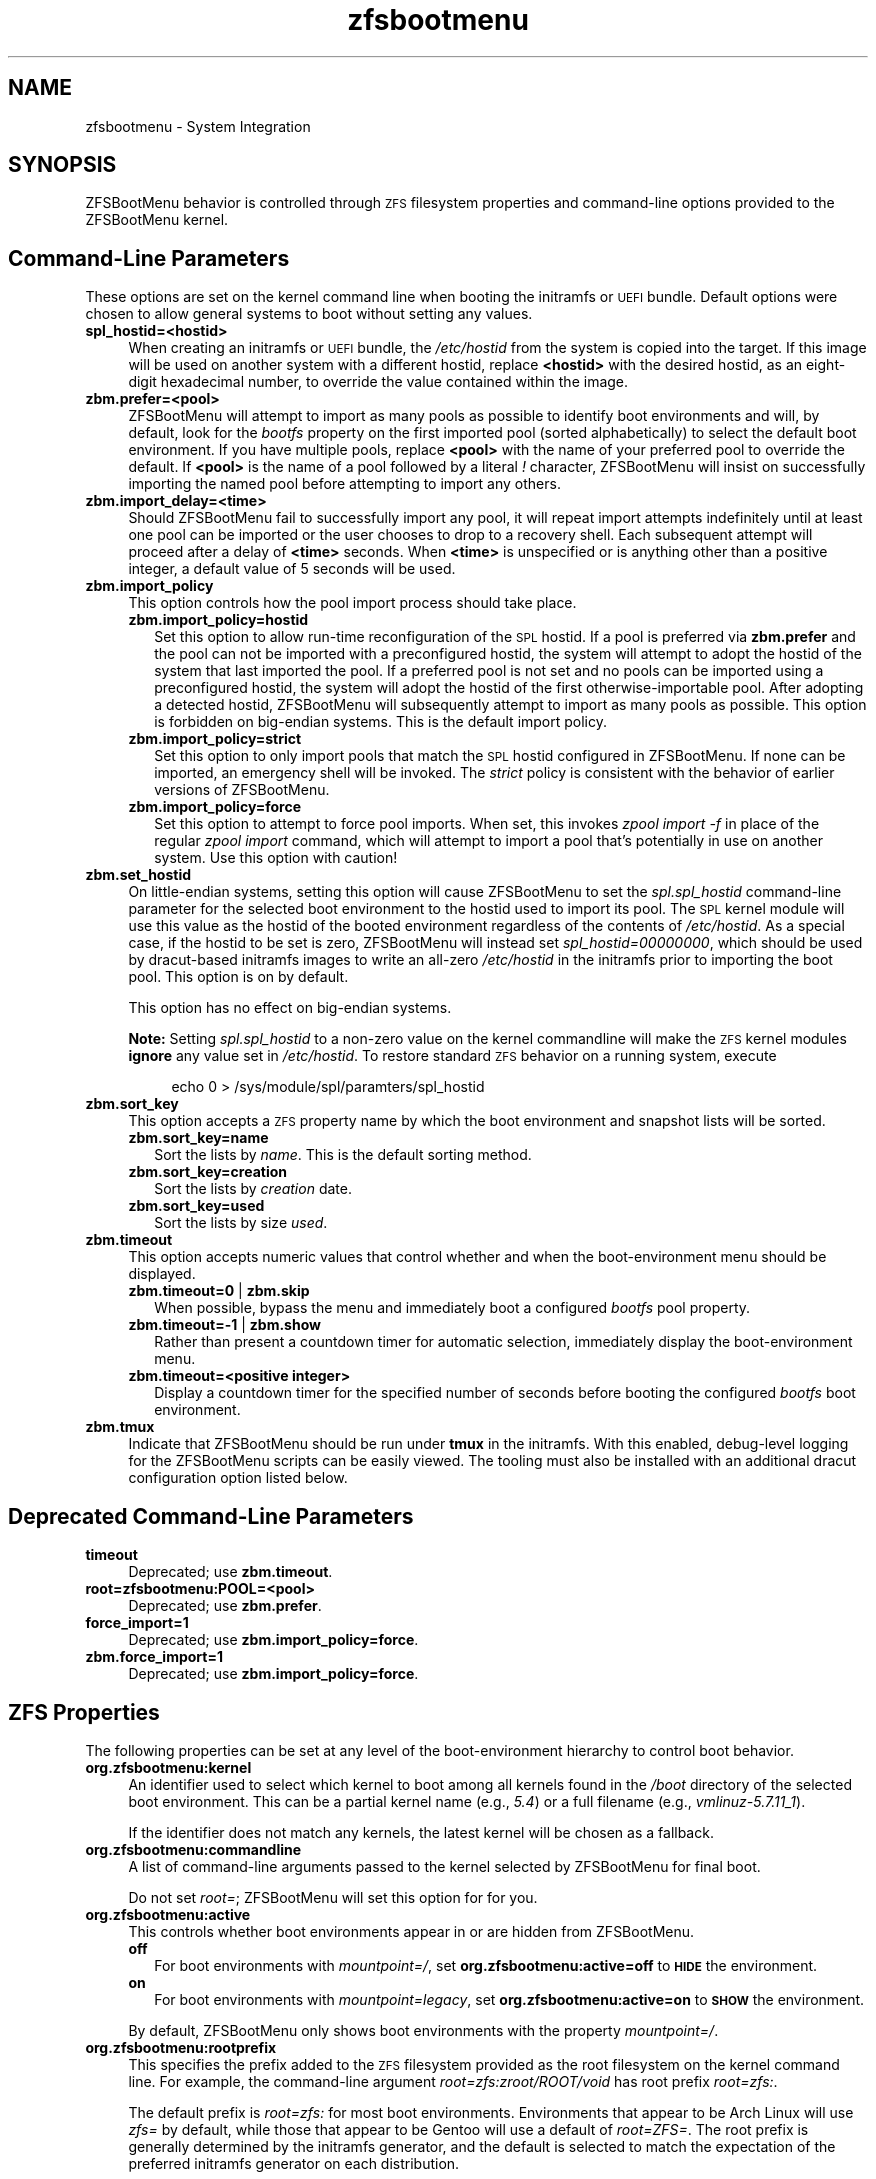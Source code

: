 .\" Automatically generated by Pod::Man 4.14 (Pod::Simple 3.40)
.\"
.\" Standard preamble:
.\" ========================================================================
.de Sp \" Vertical space (when we can't use .PP)
.if t .sp .5v
.if n .sp
..
.de Vb \" Begin verbatim text
.ft CW
.nf
.ne \\$1
..
.de Ve \" End verbatim text
.ft R
.fi
..
.\" Set up some character translations and predefined strings.  \*(-- will
.\" give an unbreakable dash, \*(PI will give pi, \*(L" will give a left
.\" double quote, and \*(R" will give a right double quote.  \*(C+ will
.\" give a nicer C++.  Capital omega is used to do unbreakable dashes and
.\" therefore won't be available.  \*(C` and \*(C' expand to `' in nroff,
.\" nothing in troff, for use with C<>.
.tr \(*W-
.ds C+ C\v'-.1v'\h'-1p'\s-2+\h'-1p'+\s0\v'.1v'\h'-1p'
.ie n \{\
.    ds -- \(*W-
.    ds PI pi
.    if (\n(.H=4u)&(1m=24u) .ds -- \(*W\h'-12u'\(*W\h'-12u'-\" diablo 10 pitch
.    if (\n(.H=4u)&(1m=20u) .ds -- \(*W\h'-12u'\(*W\h'-8u'-\"  diablo 12 pitch
.    ds L" ""
.    ds R" ""
.    ds C` ""
.    ds C' ""
'br\}
.el\{\
.    ds -- \|\(em\|
.    ds PI \(*p
.    ds L" ``
.    ds R" ''
.    ds C`
.    ds C'
'br\}
.\"
.\" Escape single quotes in literal strings from groff's Unicode transform.
.ie \n(.g .ds Aq \(aq
.el       .ds Aq '
.\"
.\" If the F register is >0, we'll generate index entries on stderr for
.\" titles (.TH), headers (.SH), subsections (.SS), items (.Ip), and index
.\" entries marked with X<> in POD.  Of course, you'll have to process the
.\" output yourself in some meaningful fashion.
.\"
.\" Avoid warning from groff about undefined register 'F'.
.de IX
..
.nr rF 0
.if \n(.g .if rF .nr rF 1
.if (\n(rF:(\n(.g==0)) \{\
.    if \nF \{\
.        de IX
.        tm Index:\\$1\t\\n%\t"\\$2"
..
.        if !\nF==2 \{\
.            nr % 0
.            nr F 2
.        \}
.    \}
.\}
.rr rF
.\"
.\" Accent mark definitions (@(#)ms.acc 1.5 88/02/08 SMI; from UCB 4.2).
.\" Fear.  Run.  Save yourself.  No user-serviceable parts.
.    \" fudge factors for nroff and troff
.if n \{\
.    ds #H 0
.    ds #V .8m
.    ds #F .3m
.    ds #[ \f1
.    ds #] \fP
.\}
.if t \{\
.    ds #H ((1u-(\\\\n(.fu%2u))*.13m)
.    ds #V .6m
.    ds #F 0
.    ds #[ \&
.    ds #] \&
.\}
.    \" simple accents for nroff and troff
.if n \{\
.    ds ' \&
.    ds ` \&
.    ds ^ \&
.    ds , \&
.    ds ~ ~
.    ds /
.\}
.if t \{\
.    ds ' \\k:\h'-(\\n(.wu*8/10-\*(#H)'\'\h"|\\n:u"
.    ds ` \\k:\h'-(\\n(.wu*8/10-\*(#H)'\`\h'|\\n:u'
.    ds ^ \\k:\h'-(\\n(.wu*10/11-\*(#H)'^\h'|\\n:u'
.    ds , \\k:\h'-(\\n(.wu*8/10)',\h'|\\n:u'
.    ds ~ \\k:\h'-(\\n(.wu-\*(#H-.1m)'~\h'|\\n:u'
.    ds / \\k:\h'-(\\n(.wu*8/10-\*(#H)'\z\(sl\h'|\\n:u'
.\}
.    \" troff and (daisy-wheel) nroff accents
.ds : \\k:\h'-(\\n(.wu*8/10-\*(#H+.1m+\*(#F)'\v'-\*(#V'\z.\h'.2m+\*(#F'.\h'|\\n:u'\v'\*(#V'
.ds 8 \h'\*(#H'\(*b\h'-\*(#H'
.ds o \\k:\h'-(\\n(.wu+\w'\(de'u-\*(#H)/2u'\v'-.3n'\*(#[\z\(de\v'.3n'\h'|\\n:u'\*(#]
.ds d- \h'\*(#H'\(pd\h'-\w'~'u'\v'-.25m'\f2\(hy\fP\v'.25m'\h'-\*(#H'
.ds D- D\\k:\h'-\w'D'u'\v'-.11m'\z\(hy\v'.11m'\h'|\\n:u'
.ds th \*(#[\v'.3m'\s+1I\s-1\v'-.3m'\h'-(\w'I'u*2/3)'\s-1o\s+1\*(#]
.ds Th \*(#[\s+2I\s-2\h'-\w'I'u*3/5'\v'-.3m'o\v'.3m'\*(#]
.ds ae a\h'-(\w'a'u*4/10)'e
.ds Ae A\h'-(\w'A'u*4/10)'E
.    \" corrections for vroff
.if v .ds ~ \\k:\h'-(\\n(.wu*9/10-\*(#H)'\s-2\u~\d\s+2\h'|\\n:u'
.if v .ds ^ \\k:\h'-(\\n(.wu*10/11-\*(#H)'\v'-.4m'^\v'.4m'\h'|\\n:u'
.    \" for low resolution devices (crt and lpr)
.if \n(.H>23 .if \n(.V>19 \
\{\
.    ds : e
.    ds 8 ss
.    ds o a
.    ds d- d\h'-1'\(ga
.    ds D- D\h'-1'\(hy
.    ds th \o'bp'
.    ds Th \o'LP'
.    ds ae ae
.    ds Ae AE
.\}
.rm #[ #] #H #V #F C
.\" ========================================================================
.\"
.IX Title "zfsbootmenu 7"
.TH zfsbootmenu 7 "2021-07-02" "1.10.1" "ZFSBootMenu"
.\" For nroff, turn off justification.  Always turn off hyphenation; it makes
.\" way too many mistakes in technical documents.
.if n .ad l
.nh
.SH "NAME"
zfsbootmenu \- System Integration
.SH "SYNOPSIS"
.IX Header "SYNOPSIS"
ZFSBootMenu behavior is controlled through \s-1ZFS\s0 filesystem properties and command-line options provided to the ZFSBootMenu kernel.
.SH "Command-Line Parameters"
.IX Header "Command-Line Parameters"
These options are set on the kernel command line when booting the initramfs or \s-1UEFI\s0 bundle. Default options were chosen to allow general systems to boot without setting any values.
.IP "\fBspl_hostid=<hostid>\fR" 4
.IX Item "spl_hostid=<hostid>"
When creating an initramfs or \s-1UEFI\s0 bundle, the \fI/etc/hostid\fR from the system is copied into the target. If this image will be used on another system with a different hostid, replace \fB<hostid>\fR with the desired hostid, as an eight-digit hexadecimal number, to override the value contained within the image.
.IP "\fBzbm.prefer=<pool>\fR" 4
.IX Item "zbm.prefer=<pool>"
ZFSBootMenu will attempt to import as many pools as possible to identify boot environments and will, by default, look for the \fIbootfs\fR property on the first imported pool (sorted alphabetically) to select the default boot environment. If you have multiple pools, replace \fB<pool>\fR with the name of your preferred pool to override the default. If \fB<pool>\fR is the name of a pool followed by a literal \fI!\fR character, ZFSBootMenu will insist on successfully importing the named pool before attempting to import any others.
.IP "\fBzbm.import_delay=<time>\fR" 4
.IX Item "zbm.import_delay=<time>"
Should ZFSBootMenu fail to successfully import any pool, it will repeat import attempts indefinitely until at least one pool can be imported or the user chooses to drop to a recovery shell. Each subsequent attempt will proceed after a delay of \fB<time>\fR seconds. When \fB<time>\fR is unspecified or is anything other than a positive integer, a default value of 5 seconds will be used.
.IP "\fBzbm.import_policy\fR" 4
.IX Item "zbm.import_policy"
This option controls how the pool import process should take place.
.RS 4
.IP "\fBzbm.import_policy=hostid\fR" 2
.IX Item "zbm.import_policy=hostid"
Set this option to allow run-time reconfiguration of the \s-1SPL\s0 hostid. If a pool is preferred via \fBzbm.prefer\fR and the pool can not be imported with a preconfigured hostid, the system will attempt to adopt the hostid of the system that last imported the pool. If a preferred pool is not set and no pools can be imported using a preconfigured hostid, the system will adopt the hostid of the first otherwise-importable pool. After adopting a detected hostid, ZFSBootMenu will subsequently attempt to import as many pools as possible. This option is forbidden on big-endian systems. This is the default import policy.
.IP "\fBzbm.import_policy=strict\fR" 2
.IX Item "zbm.import_policy=strict"
Set this option to only import pools that match the \s-1SPL\s0 hostid configured in ZFSBootMenu. If none can be imported, an emergency shell will be invoked. The \fIstrict\fR policy is consistent with the behavior of earlier versions of ZFSBootMenu.
.IP "\fBzbm.import_policy=force\fR" 2
.IX Item "zbm.import_policy=force"
Set this option to attempt to force pool imports. When set, this invokes \fIzpool import \-f\fR in place of the regular \fIzpool import\fR command, which will attempt to import a pool that's potentially in use on another system. Use this option with caution!
.RE
.RS 4
.RE
.IP "\fBzbm.set_hostid\fR" 4
.IX Item "zbm.set_hostid"
On little-endian systems, setting this option will cause ZFSBootMenu to set the \fIspl.spl_hostid\fR command-line parameter for the selected boot environment to the hostid used to import its pool. The \s-1SPL\s0 kernel module will use this value as the hostid of the booted environment regardless of the contents of \fI/etc/hostid\fR. As a special case, if the hostid to be set is zero, ZFSBootMenu will instead set \fIspl_hostid=00000000\fR, which should be used by dracut-based initramfs images to write an all-zero \fI/etc/hostid\fR in the initramfs prior to importing the boot pool. This option is on by default.
.Sp
This option has no effect on big-endian systems.
.Sp
\&\fBNote:\fR Setting \fIspl.spl_hostid\fR to a non-zero value on the kernel commandline will make the \s-1ZFS\s0 kernel modules \fBignore\fR any value set in \fI/etc/hostid\fR. To restore standard \s-1ZFS\s0 behavior on a running system, execute
.RS 4
.Sp
.RS 4
echo 0 > /sys/module/spl/paramters/spl_hostid
.RE
.RE
.RS 4
.RE
.IP "\fBzbm.sort_key\fR" 4
.IX Item "zbm.sort_key"
This option accepts a \s-1ZFS\s0 property name by which the boot environment and snapshot lists will be sorted.
.RS 4
.IP "\fBzbm.sort_key=name\fR" 2
.IX Item "zbm.sort_key=name"
Sort the lists by \fIname\fR. This is the default sorting method.
.IP "\fBzbm.sort_key=creation\fR" 2
.IX Item "zbm.sort_key=creation"
Sort the lists by \fIcreation\fR date.
.IP "\fBzbm.sort_key=used\fR" 2
.IX Item "zbm.sort_key=used"
Sort the lists by size \fIused\fR.
.RE
.RS 4
.RE
.IP "\fBzbm.timeout\fR" 4
.IX Item "zbm.timeout"
This option accepts numeric values that control whether and when the boot-environment menu should be displayed.
.RS 4
.IP "\fBzbm.timeout=0\fR | \fBzbm.skip\fR" 2
.IX Item "zbm.timeout=0 | zbm.skip"
When possible, bypass the menu and immediately boot a configured \fIbootfs\fR pool property.
.IP "\fBzbm.timeout=\-1\fR | \fBzbm.show\fR" 2
.IX Item "zbm.timeout=-1 | zbm.show"
Rather than present a countdown timer for automatic selection, immediately display the boot-environment menu.
.IP "\fBzbm.timeout=<positive integer>\fR" 2
.IX Item "zbm.timeout=<positive integer>"
Display a countdown timer for the specified number of seconds before booting the configured \fIbootfs\fR boot environment.
.RE
.RS 4
.RE
.IP "\fBzbm.tmux\fR" 4
.IX Item "zbm.tmux"
Indicate that ZFSBootMenu should be run under \fBtmux\fR in the initramfs. With this enabled, debug-level logging for the ZFSBootMenu scripts can be easily viewed. The tooling must also be installed with an additional dracut configuration option listed below.
.SH "Deprecated Command-Line Parameters"
.IX Header "Deprecated Command-Line Parameters"
.IP "\fBtimeout\fR" 4
.IX Item "timeout"
Deprecated; use \fBzbm.timeout\fR.
.IP "\fBroot=zfsbootmenu:POOL=<pool>\fR" 4
.IX Item "root=zfsbootmenu:POOL=<pool>"
Deprecated; use \fBzbm.prefer\fR.
.IP "\fBforce_import=1\fR" 4
.IX Item "force_import=1"
Deprecated; use \fBzbm.import_policy=force\fR.
.IP "\fBzbm.force_import=1\fR" 4
.IX Item "zbm.force_import=1"
Deprecated; use \fBzbm.import_policy=force\fR.
.SH "ZFS Properties"
.IX Header "ZFS Properties"
The following properties can be set at any level of the boot-environment hierarchy to control boot behavior.
.IP "\fBorg.zfsbootmenu:kernel\fR" 4
.IX Item "org.zfsbootmenu:kernel"
An identifier used to select which kernel to boot among all kernels found in the \fI/boot\fR directory of the selected boot environment. This can be a partial kernel name (e.g., \fI5.4\fR) or a full filename (e.g., \fIvmlinuz\-5.7.11_1\fR).
.Sp
If the identifier does not match any kernels, the latest kernel will be chosen as a fallback.
.IP "\fBorg.zfsbootmenu:commandline\fR" 4
.IX Item "org.zfsbootmenu:commandline"
A list of command-line arguments passed to the kernel selected by ZFSBootMenu for final boot.
.Sp
Do not set \fIroot=\fR; ZFSBootMenu will set this option for for you.
.IP "\fBorg.zfsbootmenu:active\fR" 4
.IX Item "org.zfsbootmenu:active"
This controls whether boot environments appear in or are hidden from ZFSBootMenu.
.RS 4
.IP "\fBoff\fR" 2
.IX Item "off"
For boot environments with \fImountpoint=/\fR, set \fBorg.zfsbootmenu:active=off\fR to \fB\s-1HIDE\s0\fR the environment.
.IP "\fBon\fR" 2
.IX Item "on"
For boot environments with \fImountpoint=legacy\fR, set \fBorg.zfsbootmenu:active=on\fR to \fB\s-1SHOW\s0\fR the environment.
.RE
.RS 4
.Sp
By default, ZFSBootMenu only shows boot environments with the property \fImountpoint=/\fR.
.RE
.IP "\fBorg.zfsbootmenu:rootprefix\fR" 4
.IX Item "org.zfsbootmenu:rootprefix"
This specifies the prefix added to the \s-1ZFS\s0 filesystem provided as the root filesystem on the kernel command line. For example, the command-line argument \fIroot=zfs:zroot/ROOT/void\fR has root prefix \fIroot=zfs:\fR.
.Sp
The default prefix is \fIroot=zfs:\fR for most boot environments. Environments that appear to be Arch Linux will use \fIzfs=\fR by default, while those that appear to be Gentoo will use a default of \fIroot=ZFS=\fR. The root prefix is generally determined by the initramfs generator, and the default is selected to match the expectation of the preferred initramfs generator on each distribution.
.Sp
Set this property to override the value determined from inspecting the boot environment.
.IP "\fBorg.zfsbootmenu:keysource=<filesystem>\fR" 4
.IX Item "org.zfsbootmenu:keysource=<filesystem>"
If specified, this provides the name of the \s-1ZFS\s0 filesystem from which keys for a particular boot environment will be sourced.
.Sp
Normally, when ZFSBootMenu attempts to load encryption keys for a boot environment, it will attempt to look for a key file at the path specified by the \fIkeylocation\fR property on the \fIencryptionroot\fR for that boot environment. If that file does not exist, and \fIkeyformat=passphrase\fR is set for the \fIencryptionroot\fR (or \fIkeylocation=prompt\fR), ZFSBootMenu will prompt for a passphrase to unlock the boot environment. These passphrases entered are not cached by default.
.Sp
When \fBorg.zfsbootmenu:keysource\fR is a mountable \s-1ZFS\s0 filesystem, before prompting for a passphrase when \fIkeylocation\fR is not set to \fIprompt\fR, ZFSBootMenu will attempt to mount \fB<filesystem>\fR (unlocking that, if necessary) and search for the key file at \fIkeylocation\fR relative to \fB<filesystem>\fR. If such a file is found, it will be copied to the initramfs, and the copy in the initramfs will be used to decrypt the original boot environment. Any copied keys are retained until ZFSBootMenu boots an environment, so a single password prompt can be sufficient to unlock several pools with the same \fIkeysource\fR or prevent prompts from reappearing when the pool must be exported and reimported (for example, to alter boot parameters from within ZFSBootMenu).
.SH "Dracut Options"
.IX Header "Dracut Options"
In addition to standard dracut configuration options, the ZFSBootMenu dracut module supports addtional options to customize boot behavior.
.IP "\fBzfsbootmenu_setup=<executable\-list>\fR" 4
.IX Item "zfsbootmenu_setup=<executable-list>"
An optional variable specifying a space-separated list of paths to setup hooks that will be installed in the ZFSBootMenu initramfs. Any path in the list \fB<executable\-list>\fR that exists and is executable will be installed.
.Sp
Any installed hooks are run right before the ZFSBootMenu menu will be presented; \s-1ZFS\s0 pools will generally have been imported and the default boot environment will be available in the \fI\s-1BOOTFS\s0\fR environment variable. Hooks will not be run if the countdown timer expires (or was set to zero) and the default boot environment is automatically selected. \fBNote:\fR The hooks may be run multiple times if the menu is invoked multiple times, e.g., by dropping to an emergency shell and then returning to the menu. If a script should only run once, the script is responsible for keeping track of this.
.IP "\fBzfsbootmenu_teardown=<executable\-list>\fR" 4
.IX Item "zfsbootmenu_teardown=<executable-list>"
An optional variable specifying a space-separated list of paths to teardown hooks that will be installed in the ZFSBootMenu initramfs. Any path in the list \fB<executable\-list>\fR that exists and is executable will be installed.
.Sp
Some hardware initialized by the kernel used to boot ZFSBootMenu may not be properly reinitialized when a boot environment is launched. Any teardown hooks installed into the ZFSBootMenu initramfs, will be run immediately before \fBkexec\fR is invoked to jump into the selected kernel. This script can be used, for example, to unbind drivers from hardware or remove kernel modules.
.IP "\fBzfsbootmenu_tmux=true\fR" 4
.IX Item "zfsbootmenu_tmux=true"
An optional variable enabling the installation of \fBtmux\fR and a minimal \fBtmux.conf\fR in the initramfs.
.IP "\fBzfsbootmenu_tmux_conf=<tmux.conf>\fR" 4
.IX Item "zfsbootmenu_tmux_conf=<tmux.conf>"
An optional variable specifying the path to an alternate \fBtmux\fR configuration file. If this key is set but no file exists at the path \fB<tmux.conf>\fR, the default configuration file is instead used.
.SH "SEE ALSO"
.IX Header "SEE ALSO"
\&\fBgenerate-zbm\fR(5) \fBgenerate-zbm\fR(8) \fBdracut.conf\fR(5)
.SH "AUTHOR"
.IX Header "AUTHOR"
ZFSBootMenu Team <https://github.com/zbm\-dev/zfsbootmenu>
